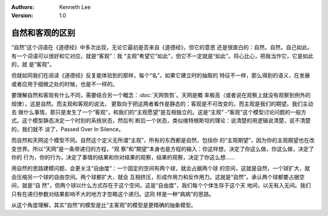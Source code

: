 .. Kenneth Lee 版权所有 2025

:Authors: Kenneth Lee
:Version: 1.0

自然和客观的区别
****************

“自然”这个词语在《道德经》中多次出现，无论它最初是否来自《道德经》，但它的意思
还是很直白的：自然，自然，自己如此。有一个词语可以很好和它对应，就是“客观”：我
“主观”希望它“如此”，但它不一定就是“如此”。将心比心，把我当作它，它是如此的，就
是“客观”。

但就如同我们在阅读《道德经》反复能体验到的那样，每个“名”，如果它建立时的抽取的
特征不一样，那么得到的语义，在发展或者应用于细微之处的时候，也是不一样的。

要理解自然和客观有什么不同，需要结合另一个概念：\ :doc:`天网恢恢`\ 。天网是概
率极高（或者说在观察上就没有观察到例外的规律），这是自然。而主观和客观的说法，
更取向于把这两者看作是静态的：客观是不可改变的，而主观是我们的期望。我们主动去
做什么事情，那只是发生了一个“客观”，和我们的“主观愿望”是互相独立的。这是“主观”
-“客观”这个模型讨论问题的一般方式。这个模型静态决定一个时刻的系统状态，然后判
断后一个状态，类似维特根斯坦的理论：说清楚的用逻辑说清楚，说不清楚的，我们就不
谈了，Passed Over In Silence。

而自然和天网这个模型不同。自然这个定义无所谓“主观”，所有的东西都是自然，包括你
的“主观期望”，因为你的主观期望也在改变世界。所以“天网”是一条带递归的方程，“观
察”和“期望”本身也是方程的输入：你这样想，决定了你这么做，你这么做，决定了你的
行为，你的行为，决定了事情的结果和你对结果的观察，结果的观察，决定了你这么想……

用自然的思路建模问题，会更关注“自由度”：一个固定的空间有两个球，就会占据两个球
的空间，这就是自然，一个球扩大，就会压缩另一个球的自由空间。两个球都扩大，就会
互相挤压，形成作用力和反作用力。这就是“自然”。承认两个球都要占据空间，就是“自
然”，但两个球以什么方式存在于这个空间，这是“自由度”，我们每个个体生存于这个天
地间，以无有入无间。我们只有在递归参数对结果影响不大的地方才忽略这个递归。这同
样是一种“病病”的思路。

从这个角度理解，其实“自然”的模型是比“主客观”的模型是更精确的抽象模型。
